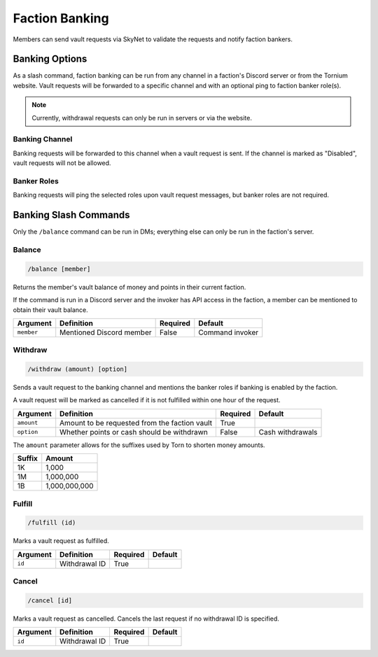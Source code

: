 .. _banking:

Faction Banking
===============
Members can send vault requests via SkyNet to validate the requests and notify faction bankers.

Banking Options
---------------
As a slash command, faction banking can be run from any channel in a faction's Discord server or from the Tornium website. Vault requests will be forwarded to a specific channel and with an optional ping to faction banker role(s).

.. note::
    Currently, withdrawal requests can only be run in servers or via the website.

Banking Channel
```````````````
Banking requests will be forwarded to this channel when a vault request is sent. If the channel is marked as "Disabled", vault requests will not be allowed.

Banker Roles
````````````
Banking requests will ping the selected roles upon vault request messages, but banker roles are not required.

Banking Slash Commands
----------------------
Only the ``/balance`` command can be run in DMs; everything else can only be run in the faction's server.

Balance
```````
.. code-block::

    /balance [member]

Returns the member's vault balance of money and points in their current faction.

If the command is run in a Discord server and the invoker has API access in the faction, a member can be mentioned to obtain their vault balance.

.. list-table::
    :header-rows: 1

    * - Argument
      - Definition
      - Required
      - Default
    * - ``member``
      - Mentioned Discord member
      - False
      - Command invoker

Withdraw
````````
.. code-block::

    /withdraw (amount) [option]

Sends a vault request to the banking channel and mentions the banker roles if banking is enabled by the faction.

A vault request will be marked as cancelled if it is not fulfilled within one hour of the request.

.. list-table::
    :header-rows: 1

    * - Argument
      - Definition
      - Required
      - Default
    * - ``amount``
      - Amount to be requested from the faction vault
      - True
      -
    * - ``option``
      - Whether points or cash should be withdrawn
      - False
      - Cash withdrawals

The ``amount`` parameter allows for the suffixes used by Torn to shorten money amounts.

.. list-table::
    :header-rows: 1

    * - Suffix
      - Amount
    * - 1K
      - 1,000
    * - 1M
      - 1,000,000
    * - 1B
      - 1,000,000,000

Fulfill
```````
.. code-block::

    /fulfill (id)

Marks a vault request as fulfilled.

.. list-table::
    :header-rows: 1

    * - Argument
      - Definition
      - Required
      - Default
    * - ``id``
      - Withdrawal ID
      - True
      -

Cancel
``````
.. code-block::

    /cancel [id]

Marks a vault request as cancelled. Cancels the last request if no withdrawal ID is specified.

.. list-table::
    :header-rows: 1

    * - Argument
      - Definition
      - Required
      - Default
    * - ``id``
      - Withdrawal ID
      - True
      -
